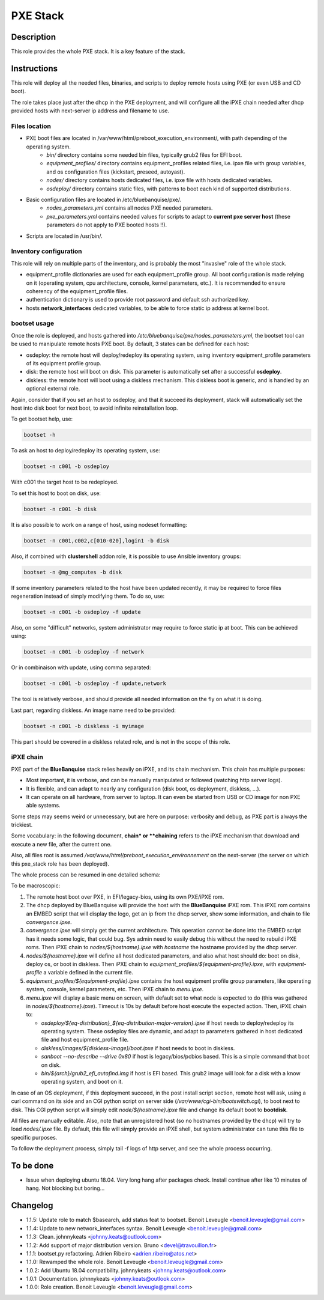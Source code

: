 PXE Stack
---------

Description
^^^^^^^^^^^

This role provides the whole PXE stack. It is a key feature of the stack.

Instructions
^^^^^^^^^^^^

This role will deploy all the needed files, binaries, and scripts to deploy
remote hosts using PXE (or even USB and CD boot).

The role takes place just after the dhcp in the PXE deployment, and will
configure all the iPXE chain needed after dhcp provided hosts with next-server
ip address and filename to use.

**Files location**
""""""""""""""""""

* PXE boot files are located in /var/www/html/preboot_execution_environment/, with path depending of the operating system.
   * *bin/* directory contains some needed bin files, typically grub2 files for EFI boot.
   * *equipment_profiles/* directory contains equipment_profiles related files, i.e. ipxe file with group variables, and os configuration files (kickstart, preseed, autoyast).
   * *nodes/* directory contains hosts dedicated files, i.e. ipxe file with hosts dedicated variables.
   * *osdeploy/* directory contains static files, with patterns to boot each kind of supported distributions.
* Basic configuration files are located in /etc/bluebanquise/pxe/.
   * *nodes_parameters.yml* contains all nodes PXE needed parameters.
   * *pxe_parameters.yml* contains needed values for scripts to adapt to **current pxe server host** (these parameters do not apply to PXE booted hosts !!).
* Scripts are located in /usr/bin/.

**Inventory configuration**
"""""""""""""""""""""""""""

This role will rely on multiple parts of the inventory, and is probably the most "invasive" role of the whole stack.

* equipment_profile dictionaries are used for each equipment_profile group. All
  boot configuration is made relying on it (operating system, cpu architecture,
  console, kernel parameters, etc.). It is recommended to ensure coherency of
  the equipment_profile files.
* authentication dictionary is used to provide root password and default ssh
  authorized key.
* hosts **network_interfaces** dedicated variables, to be able to force static
  ip address at kernel boot.

**bootset usage**
"""""""""""""""""

Once the role is deployed, and hosts gathered into */etc/bluebanquise/pxe/nodes_parameters.yml*, the bootset tool can be used to manipulate remote hosts PXE boot. By default, 3 states can be defined for each host:

* osdeploy: the remote host will deploy/redeploy its operating system, using inventory equipment_profile parameters of its equipment profile group.
* disk: the remote host will boot on disk. This parameter is automatically set after a successful **osdeploy**.
* diskless: the remote host will boot using a diskless mechanism. This diskless boot is generic, and is handled by an optional external role.

Again, consider that if you set an host to osdeploy, and that it succeed its deployment, stack will automatically set the host into disk boot for next boot, to avoid infinite reinstallation loop.

To get bootset help, use:

.. code-block:: text

  bootset -h

To ask an host to deploy/redeploy its operating system, use:

.. code-block:: text

  bootset -n c001 -b osdeploy

With c001 the target host to be redeployed.

To set this host to boot on disk, use:

.. code-block:: text

  bootset -n c001 -b disk

It is also possible to work on a range of host, using nodeset formatting:

.. code-block:: text

  bootset -n c001,c002,c[010-020],login1 -b disk

Also, if combined with **clustershell** addon role, it is possible to use Ansible inventory groups:

.. code-block:: text

  bootset -n @mg_computes -b disk

If some inventory parameters related to the host have been updated recently, it may be required to force files regeneration instead of simply modifying them. To do so, use:

.. code-block:: text

  bootset -n c001 -b osdeploy -f update

Also, on some "difficult" networks, system administrator may require to force static ip at boot. This can be achieved using:

.. code-block:: text

  bootset -n c001 -b osdeploy -f network

Or in combinaison with update, using comma separated:

.. code-block:: text

  bootset -n c001 -b osdeploy -f update,network

The tool is relatively verbose, and should provide all needed information on the fly on what it is doing.

Last part, regarding diskless. An image name need to be provided:

.. code-block:: text

  bootset -n c001 -b diskless -i myimage

This part should be covered in a diskless related role, and is not in the scope of this role.

**iPXE chain**
""""""""""""""

PXE part of the **BlueBanquise** stack relies heavily on iPXE, and its chain mechanism. This chain has multiple purposes:

* Most important, it is verbose, and can be manually manipulated or followed (watching http server logs).
* It is flexible, and can adapt to nearly any configuration (disk boot, os deployment, diskless, ...).
* It can operate on all hardware, from server to laptop. It can even be started from USB or CD image for non PXE able systems.

Some steps may seems weird or unnecessary, but are here on purpose: verbosity and debug, as PXE part is always the trickiest.

Some vocabulary: in the following document, **chain* or **chaining** refers to the iPXE mechanism that download and execute a new file, after the current one.

Also, all files root is assumed */var/www/html/preboot_execution_environnement* on the next-server (the server on which this pxe_stack role has been deployed).

The whole process can be resumed in one detailed schema:

.. image:: /roles/core/pxe_stack/images/iPXE_chain.svg

To be macroscopic:

#. The remote host boot over PXE, in EFI/legacy-bios, using its own PXE/iPXE rom.
#. The dhcp deployed by BlueBanquise will provide the host with the **BlueBanquise** iPXE rom. This iPXE rom contains an EMBED script that will display the logo, get an ip from the dhcp server, show some information, and chain to file *convergence.ipxe*.
#. *convergence.ipxe* will simply get the current architecture. This operation cannot be done into the EMBED script has it needs some logic, that could bug. Sys admin need to easily debug this without the need to rebuild iPXE roms. Then iPXE chain to *nodes/${hostname}.ipxe* with *hostname* the hostname provided by the dhcp server.
#. *nodes/${hostname}.ipxe* will define all host dedicated parameters, and also what host should do: boot on disk, deploy os, or boot in diskless. Then iPXE chain to *equipment_profiles/${equipment-profile}.ipxe*, with *equipment-profile* a variable defined in the current file.
#. *equipment_profiles/${equipment-profile}.ipxe* contains the host equipment profile group parameters, like operating system, console, kernel parameters, etc. Then iPXE chain to *menu.ipxe*.
#. *menu.ipxe* will display a basic menu on screen, with default set to what node is expected to do (this was gathered in *nodes/${hostname}.ipxe*). Timeout is 10s by default before host execute the expected action. Then, iPXE chain to:

   * *osdeploy/${eq-distribution}_${eq-distribution-major-version}.ipxe* if host needs to deploy/redeploy its operating system. These osdeploy files are dynamic, and adapt to parameters gathered in host dedicated file and host equipment_profile file.
   * *diskless/images/${diskless-image}/boot.ipxe* if host needs to boot in diskless.
   * *sanboot --no-describe --drive 0x80* if host is legacy/bios/pcbios based. This is a simple command that boot on disk.
   * *bin/${arch}/grub2_efi_autofind.img* if host is EFI based. This grub2 image will look for a disk with a know operating system, and boot on it.

In case of an OS deployment, if this deployment succeed, in the post install script section, remote host will ask, using a curl command on its side and an CGI python script on server side (*/var/www/cgi-bin/bootswitch.cgi*), to boot next to disk. This CGI python script will simply edit *node/${hostname}.ipxe* file and change its default boot to **bootdisk**.

All files are manually editable. Also, note that an unregistered host (so no hostnames provided by the dhcp) will try to load *nodes/.ipxe* file. By default, this file will simply provide an iPXE shell, but system administrator can tune this file to specific purposes.

To follow the deployment process, simply tail -f logs of http server, and see the whole process occurring.

To be done
^^^^^^^^^^

- Issue when deploying ubuntu 18.04. Very long hang after packages check. Install continue after like 10 minutes of hang. Not blocking but boring...

Changelog
^^^^^^^^^

* 1.1.5: Update role to match $basearch, add status feat to bootset. Benoit Leveugle <benoit.leveugle@gmail.com>
* 1.1.4: Update to new network_interfaces syntax. Benoit Leveugle <benoit.leveugle@gmail.com>
* 1.1.3: Clean. johnnykeats <johnny.keats@outlook.com>
* 1.1.2: Add support of major distribution version. Bruno <devel@travouillon.fr>
* 1.1.1: bootset.py refactoring. Adrien Ribeiro <adrien.ribeiro@atos.net>
* 1.1.0: Rewamped the whole role. Benoit Leveugle <benoit.leveugle@gmail.com>
* 1.0.2: Add Ubuntu 18.04 compatibility. johnnykeats <johnny.keats@outlook.com>
* 1.0.1: Documentation. johnnykeats <johnny.keats@outlook.com>
* 1.0.0: Role creation. Benoit Leveugle <benoit.leveugle@gmail.com>
